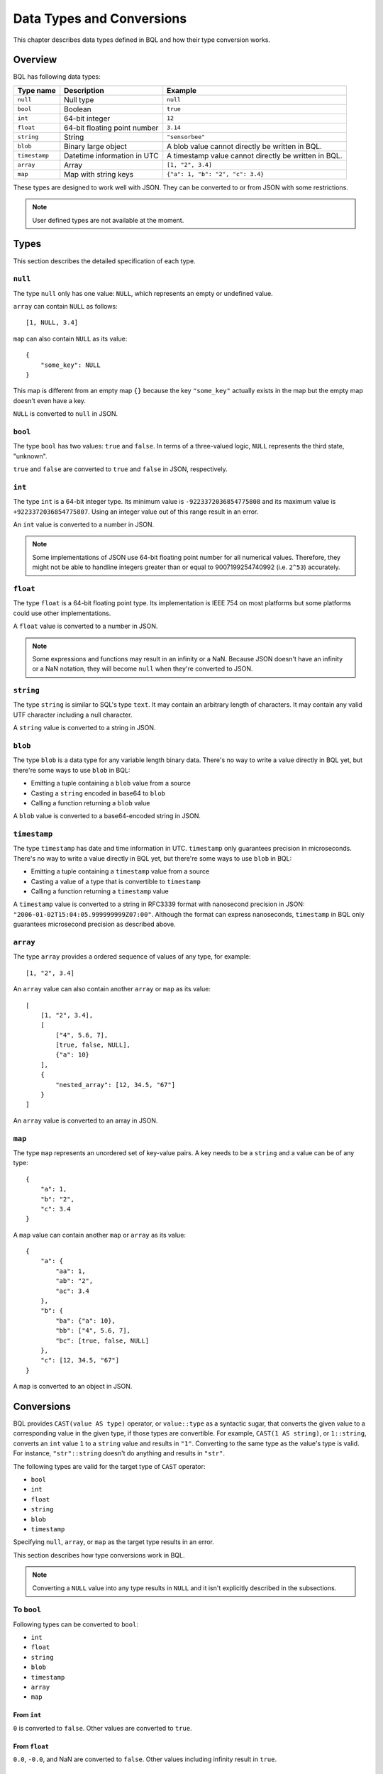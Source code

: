 .. _bql_types:

**************************
Data Types and Conversions
**************************

This chapter describes data types defined in BQL and how their type conversion
works.

Overview
========

BQL has following data types:

.. csv-table::
    :header: "Type name", "Description", "Example"

    ``null``, Null type, ``null``
    ``bool``, Boolean, ``true``
    ``int``, 64-bit integer, ``12``
    ``float``, 64-bit floating point number, ``3.14``
    ``string``, String, "``""sensorbee""``"
    ``blob``, Binary large object, A blob value cannot directly be written in BQL.
    ``timestamp``, Datetime information in UTC, A timestamp value cannot directly be written in BQL.
    ``array``, Array, "``[1, ""2"", 3.4]``"
    ``map``, Map with string keys, "``{""a"": 1, ""b"": ""2"", ""c"": 3.4}``"

These types are designed to work well with JSON. They can be converted to or
from JSON with some restrictions.

.. note::

    User defined types are not available at the moment.

.. _bql_types_types:

Types
=====

This section describes the detailed specification of each type.

``null``
--------

The type ``null`` only has one value: ``NULL``, which represents an empty or
undefined value.

``array`` can contain ``NULL`` as follows::

    [1, NULL, 3.4]

``map`` can also contain ``NULL`` as its value::

    {
        "some_key": NULL
    }

This map is different from an empty map ``{}`` because the key ``"some_key"``
actually exists in the map but the empty map doesn't even have a key.

``NULL`` is converted to ``null`` in JSON.


.. _type_bool:

``bool``
--------

The type ``bool`` has two values: ``true`` and ``false``. In terms of a
three-valued logic, ``NULL`` represents the third state, "unknown".

``true`` and ``false`` are converted to ``true`` and ``false`` in JSON,
respectively.


.. _type_int:

``int``
-------

The type ``int`` is a 64-bit integer type. Its minimum value is
``-9223372036854775808`` and its maximum value is ``+9223372036854775807``.
Using an integer value out of this range result in an error.

An ``int`` value is converted to a number in JSON.

.. note::

    Some implementations of JSON use 64-bit floating point number for all
    numerical values. Therefore, they might not be able to handline integers
    greater than or equal to 9007199254740992 (i.e. ``2^53``) accurately.


.. _type_float:

``float``
---------

The type ``float`` is a 64-bit floating point type. Its implementation is
IEEE 754 on most platforms but some platforms could use other implementations.

A ``float`` value is converted to a number in JSON.

.. note::

    Some expressions and functions may result in an infinity or a NaN.
    Because JSON doesn't have an infinity or a NaN notation, they will become
    ``null`` when they're converted to JSON.


.. _type_string:

``string``
----------

The type ``string`` is similar to SQL's type ``text``. It may contain an
arbitrary length of characters. It may contain any valid UTF character including a
null character.

A ``string`` value is converted to a string in JSON.

``blob``
--------

The type ``blob`` is a data type for any variable length binary data. There's no
way to write a value directly in BQL yet, but there're some ways to use ``blob``
in BQL:

* Emitting a tuple containing a ``blob`` value from a source
* Casting a ``string`` encoded in base64 to ``blob``
* Calling a function returning a ``blob`` value

A ``blob`` value is converted to a base64-encoded string in JSON.

``timestamp``
-------------

The type ``timestamp`` has date and time information in UTC. ``timestamp`` only
guarantees precision in microseconds. There's no way to write a value directly
in BQL yet, but there're some ways to use ``blob`` in BQL:

* Emitting a tuple containing a ``timestamp`` value from a source
* Casting a value of a type that is convertible to ``timestamp``
* Calling a function returning a ``timestamp`` value

A ``timestamp`` value is converted to a string in RFC3339 format with nanosecond
precision in JSON: ``"2006-01-02T15:04:05.999999999Z07:00"``. Although the
format can express nanoseconds, ``timestamp`` in BQL only guarantees microsecond
precision as described above.

``array``
---------

The type ``array`` provides a ordered sequence of values of any type, for example::

    [1, "2", 3.4]

An ``array`` value can also contain another ``array`` or ``map`` as its value::

    [
        [1, "2", 3.4],
        [
            ["4", 5.6, 7],
            [true, false, NULL],
            {"a": 10}
        ],
        {
            "nested_array": [12, 34.5, "67"]
        }
    ]

An ``array`` value is converted to an array in JSON.


.. _type_map:

``map``
-------

The type ``map`` represents an unordered set of key-value pairs.
A key needs to be a ``string`` and a value can be of any type::

    {
        "a": 1,
        "b": "2",
        "c": 3.4
    }

A ``map`` value can contain another ``map`` or ``array`` as its value::

    {
        "a": {
            "aa": 1,
            "ab": "2",
            "ac": 3.4
        },
        "b": {
            "ba": {"a": 10},
            "bb": ["4", 5.6, 7],
            "bc": [true, false, NULL]
        },
        "c": [12, 34.5, "67"]
    }

A ``map`` is converted to an object in JSON.

Conversions
===========

BQL provides ``CAST(value AS type)`` operator, or ``value::type`` as a syntactic
sugar, that converts the given value to a corresponding value in the given type,
if those types are convertible. For example, ``CAST(1 AS string)``, or
``1::string``, converts an ``int`` value ``1`` to a ``string`` value and
results in ``"1"``. Converting to the same type as the value's type is valid.
For instance, ``"str"::string`` doesn't do anything and results in ``"str"``.

The following types are valid for the target type of ``CAST`` operator:

* ``bool``
* ``int``
* ``float``
* ``string``
* ``blob``
* ``timestamp``

Specifying ``null``, ``array``, or ``map`` as the target type results in an
error.

This section describes how type conversions work in BQL.

.. note::

    Converting a ``NULL`` value into any type results in ``NULL`` and it isn't
    explicitly described in the subsections.

To ``bool``
-----------

Following types can be converted to ``bool``:

* ``int``
* ``float``
* ``string``
* ``blob``
* ``timestamp``
* ``array``
* ``map``

From ``int``
^^^^^^^^^^^^

``0`` is converted to ``false``. Other values are converted to ``true``.

From ``float``
^^^^^^^^^^^^^^

``0.0``, ``-0.0``, and NaN are converted to ``false``. Other values including
infinity result in ``true``.

From ``string``
^^^^^^^^^^^^^^^

An empty ``string`` value (i.e. ``""``) is converted to ``false``. Other values
are evaluated as ``true``.

From ``blob``
^^^^^^^^^^^^^

An empty ``blob`` value is converted to ``false``. Other values are converted
to ``true``.

From ``timestamp``
^^^^^^^^^^^^^^^^^^

January 1, year 1, 00:00:00 UTC is converted to ``false``. Other values are
converted to ``true``.

From ``array``
^^^^^^^^^^^^^^

An empty ``array`` is converted to ``false``. Other values result in ``true``.

From ``map``
^^^^^^^^^^^^

An empty ``map`` is converted to ``false``. Other values result in ``true``.

To ``int``
----------

Following types can be converted to ``int``:

* ``bool``
* ``float``
* ``string``
* ``timestamp``

From ``bool``
^^^^^^^^^^^^^

``true::int`` results in 1 and ``false::int`` results in 0.

From ``float``
^^^^^^^^^^^^^^

Converting a ``float`` value into a ``int`` value results in the greatest
``int`` value less than or equal to the ``float`` value::

    1.0::int  -- => 1
    1.4::int  -- => 1
    1.5::int  -- => 1
    2.01::int -- => 2

The conversion results in an error when the ``float`` value is out of the valid
range of ``int`` values.

From ``string``
^^^^^^^^^^^^^^^

When converting a ``string`` value into an ``int`` value, ``CAST`` operator
first tries to parse it as an integer to guarantee better precision. If the
parsing fails, it tries to parse the ``string`` value as a ``float`` value and
then converts the result to an ``int`` value.

::

    "1"::int   -- => 1
    "2.5"::int -- => 2

The conversion results in an error when the ``string`` value contains the
number that is out of the valid range of ``int`` values, or the value isn't a
number. For example, ``"1a"::string`` results in an error even though the value
starts with a number.

From ``timestamp``
^^^^^^^^^^^^^^^^^^

A ``timestamp`` value is converted to an ``int`` value as the number of
seconds elapsed since January 1, 1970 UTC::

    ("1970-01-01T00:00:00Z"::timestamp)::int        -- => 0
    ("1970-01-01T00:00:00.123456Z"::timestamp)::int -- => 0
    ("1970-01-01T00:00:01Z"::timestamp)::int         -- => 0
    ("1970-01-02T00:00:00Z"::timestamp)::int        -- => 86400
    ("2016-01-18T09:22:40.123456Z"::timestamp)::int -- => 1453108960

To ``float``
------------

Following types can be converted to ``float``:

* ``bool``
* ``int``
* ``string``
* ``timestamp``

From ``bool``
^^^^^^^^^^^^^

``true::float`` results in 1.0 and ``false::float`` results in 0.0.

From ``int``
^^^^^^^^^^^^

``int`` values are converted to the nearest ``float`` values::

    1::float -- => 1.0
    (9000000000000012345::float)::int)::string -- => "9000000000000012288"

From ``string``
^^^^^^^^^^^^^^^

A ``string`` value is parsed and converted to the nearest ``float`` value::

    "1.1"::float   -- => 1.1
    "1e-1"::float  -- => 0.1
    "-1e+1"::float -- => -10.0

From ``timestamp``
^^^^^^^^^^^^^^^^^^

A ``timestamp`` value is converted to a ``float`` value as the number of
microseconds elapsed since January 1, 1970 UTC. The integral part of the result
contains seconds and the decimal part contains microseconds::

    ("1970-01-01T00:00:00Z"::timestamp)::float        -- => 0.0
    ("1970-01-01T00:00:00.000001Z"::timestamp)::float -- => 0.000001
    ("1970-01-02T00:00:00.000001Z"::timestamp)::float -- => 86400.000001

To ``string``
-------------

Following types can be converted to ``string``:

* ``bool``
* ``int``
* ``float``
* ``blob``
* ``timestamp``
* ``array``
* ``map``

From ``bool``
^^^^^^^^^^^^^

``true::string`` results in ``"true"``, ``false::string`` results in ``"false"``.

From ``int``
^^^^^^^^^^^^

A ``int`` value is formatted as a signed decimal integer::

    1::string     -- => "1"
    (-24)::string -- => "-24"

From ``float``
^^^^^^^^^^^^^^

A ``float`` value is formatted as a signed decimal floating point. Scientific
notation is used when necessary::

    1.2::string           -- => "1.2"
    10000000000.0::string -- => "1e+10"

From ``blob``
^^^^^^^^^^^^^

A ``blob`` value is converted to a ``string`` value encoded in base64.

From ``timestamp``
^^^^^^^^^^^^^^^^^^

A ``timestamp`` value is formatted in RFC3339 format with nanosecond precision:
"2006-01-02T15:04:05.999999999Z07:00".

From ``array``
^^^^^^^^^^^^^^

An ``array`` value is formatted as a JSON array::

    [1, "2", 3.4]::string -- => "[1,""2"",3.4]"

From ``map``
^^^^^^^^^^^^

A ``map`` value is formatted as a JSON object::

    {"a": 1, "b": "2", "c": 3.4}::string -- => "{""a"":1,""b"":""2"",""c"":3.4}"

To ``timestamp``
----------------

Following types can be converted to ``timestamp``:

* ``int``
* ``float``
* ``string``

From ``int``
^^^^^^^^^^^^

An ``int`` value to be converted to a ``timestamp`` value is assumed to have
the number of seconds elapsed since January 1, 1970 UTC::

    0::timestamp          -- => 1970-01-01T00:00:00Z
    1::timestamp          -- => 1970-01-01T00:00:01Z
    1453108960::timestamp -- => 2016-01-18T09:22:40Z

From ``float``
^^^^^^^^^^^^^^

An ``float`` value to be converted to a ``timestamp`` value is assumed to have
the number of microseconds elapsed since January 1, 1970 UTC. Its integral
part should have seconds and decimal part should have microseconds::

    0.0::timestamp -- => 1970-01-01T00:00:00Z
    0.000001::timestamp -- => 1970-01-01T00:00:00.000001Z
    86400.000001::timestamp -- => 1970-01-02T00:00:00.000001Z

From ``string``
^^^^^^^^^^^^^^^

A ``string`` value is parsed in RFC3339 format, or RFC3339 with nanosecond
precision format::

    "1970-01-01T00:00:00Z"::timestamp        -- => 1970-01-01T00:00:00Z
    "1970-01-01T00:00:00.000001Z"::timestamp -- => 1970-01-01T00:00:00.000001Z
    "1970-01-02T00:00:00.000001Z"::timestamp -- => 1970-01-02T00:00:00.000001Z

Converting ill-formed ``string`` values to ``timestamp`` results in an error.
